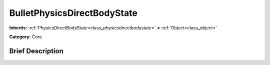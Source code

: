 .. Generated automatically by doc/tools/makerst.py in Godot's source tree.
.. DO NOT EDIT THIS FILE, but the BulletPhysicsDirectBodyState.xml source instead.
.. The source is found in doc/classes or modules/<name>/doc_classes.

.. _class_BulletPhysicsDirectBodyState:

BulletPhysicsDirectBodyState
============================

**Inherits:** :ref:`PhysicsDirectBodyState<class_physicsdirectbodystate>` **<** :ref:`Object<class_object>`

**Category:** Core

Brief Description
-----------------



